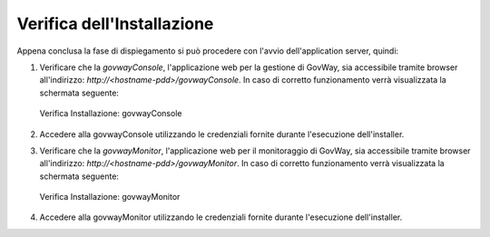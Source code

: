.. _inst_verifica:

===========================
Verifica dell'Installazione
===========================

Appena conclusa la fase di dispiegamento si può procedere con l'avvio
dell'application server, quindi:

#. Verificare che la *govwayConsole*, l'applicazione web per la gestione
   di GovWay, sia accessibile tramite browser all'indirizzo:
   *http://<hostname-pdd>/govwayConsole*. In caso di corretto
   funzionamento verrà visualizzata la schermata seguente:

   .. figure:: ../_figure_installazione/govwayConsole_login.png
    :scale: 100%
    :align: center

    Verifica Installazione: govwayConsole

#. Accedere alla govwayConsole utilizzando le credenziali fornite
   durante l'esecuzione dell'installer.

#. Verificare che la *govwayMonitor*, l'applicazione web per il
   monitoraggio di GovWay, sia accessibile tramite browser
   all'indirizzo: *http://<hostname-pdd>/govwayMonitor*. In caso di
   corretto funzionamento verrà visualizzata la schermata seguente:

   .. figure:: ../_figure_installazione/govwayMonitor_login.png
    :scale: 100%
    :align: center

    Verifica Installazione: govwayMonitor
   
#. Accedere alla govwayMonitor utilizzando le credenziali fornite
   durante l'esecuzione dell'installer.
